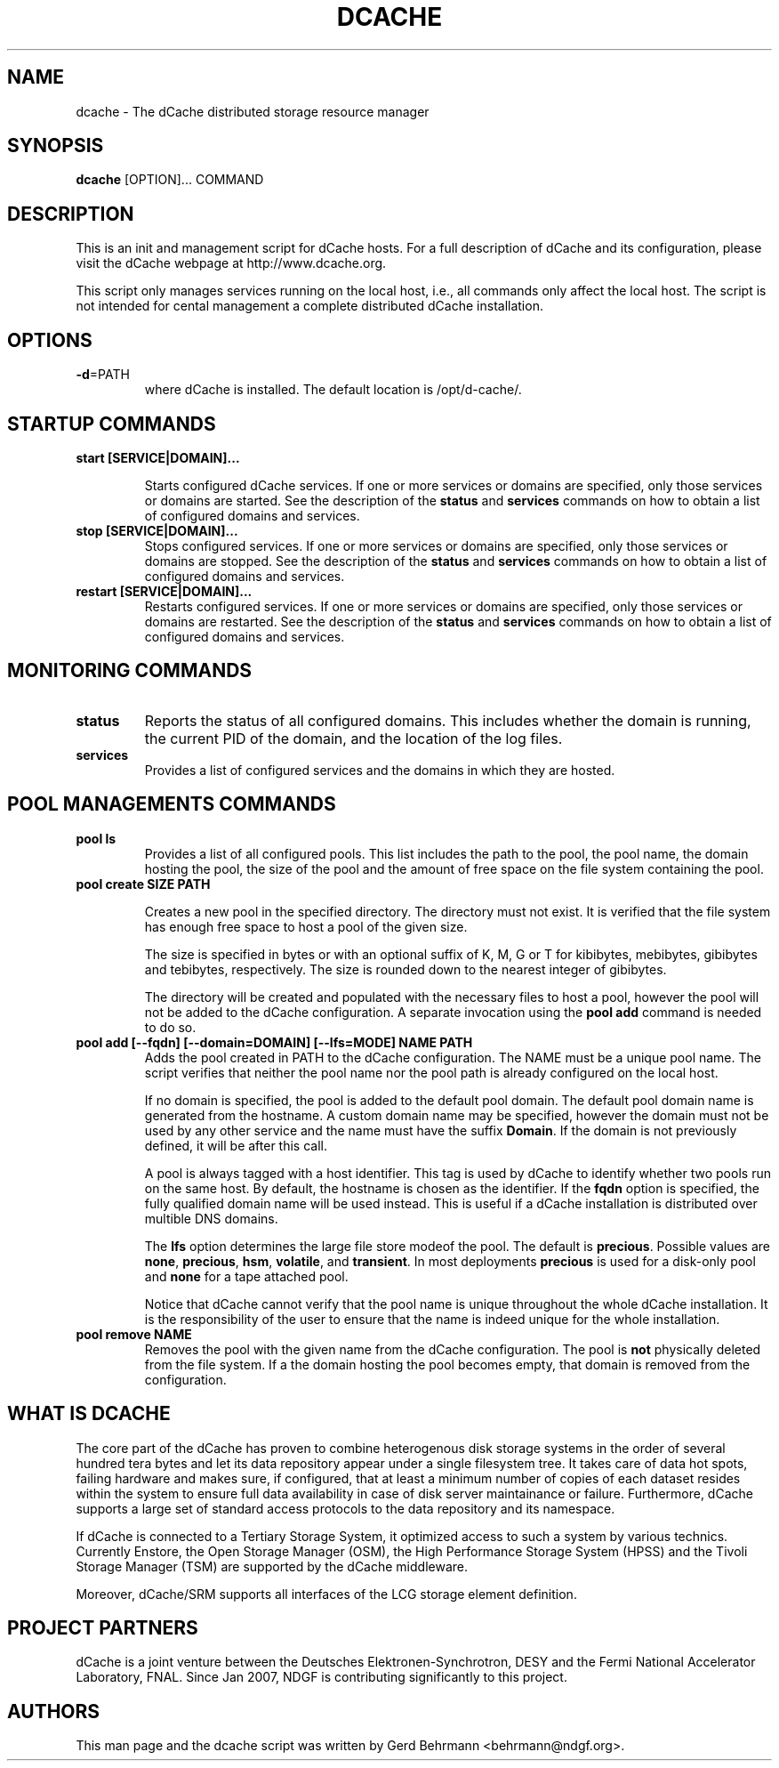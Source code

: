 .TH DCACHE 8 "July 2007" "" ""

.SH NAME
dcache \- The dCache distributed storage resource manager

.SH SYNOPSIS

\fBdcache\fR [OPTION]... COMMAND

.SH DESCRIPTION

This is an init and management script for dCache hosts. For a full
description of dCache and its configuration, please visit the dCache
webpage at http://www.dcache.org.

This script only manages services running on the local host, i.e., all
commands only affect the local host. The script is not intended for
cental management a complete distributed dCache installation.

.SH OPTIONS

.TP
\fB-d\fR=PATH
where dCache is installed. The default location is /opt/d-cache/.

.SH STARTUP COMMANDS

.TP
\fBstart [SERVICE|DOMAIN]...\fR

Starts configured dCache services. If one or more services or domains
are specified, only those services or domains are started. See the
description of the \fBstatus\fR and \fBservices\fR commands on how to
obtain a list of configured domains and services.

.TP
\fBstop [SERVICE|DOMAIN]...\fR
Stops configured services. If one or more services or domains
are specified, only those services or domains are stopped. See the
description of the \fBstatus\fR and \fBservices\fR commands on how to
obtain a list of configured domains and services.

.TP
\fBrestart [SERVICE|DOMAIN]...\fR
Restarts configured services. If one or more services or domains
are specified, only those services or domains are restarted. See the
description of the \fBstatus\fR and \fBservices\fR commands on how to
obtain a list of configured domains and services.

.SH MONITORING COMMANDS

.TP
\fBstatus\fR
Reports the status of all configured domains. This includes whether
the domain is running, the current PID of the domain, and the 
location of the log files.

.TP
\fBservices\fR
Provides a list of configured services and the domains in which 
they are hosted.

.SH POOL MANAGEMENTS COMMANDS

.TP
\fBpool ls\fR
Provides a list of all configured pools. This list includes the path
to the pool, the pool name, the domain hosting the pool, the size of the
pool and the amount of free space on the file system containing the pool.

.TP
\fBpool create SIZE PATH\fR

Creates a new pool in the specified directory. The directory must not
exist. It is verified that the file system has enough free space to
host a pool of the given size.

The size is specified in bytes or with an optional suffix of K, M, G
or T for kibibytes, mebibytes, gibibytes and tebibytes,
respectively. The size is rounded down to the nearest integer of
gibibytes.

The directory will be created and populated with the necessary files
to host a pool, however the pool will not be added to the dCache
configuration. A separate invocation using the \fBpool add\fR command
is needed to do so.

.TP
\fBpool add [--fqdn] [--domain=DOMAIN] [--lfs=MODE] NAME PATH\fR
Adds the pool created in PATH to the dCache configuration. The NAME
must be a unique pool name. The script verifies that neither the pool
name nor the pool path is already configured on the local host. 

If no domain is specified, the pool is added to the default pool
domain. The default pool domain name is generated from the hostname. A
custom domain name may be specified, however the domain must not be
used by any other service and the name must have the suffix
\fBDomain\fR. If the domain is not previously defined, it will be
after this call.

A pool is always tagged with a host identifier. This tag is used by
dCache to identify whether two pools run on the same host. By default,
the hostname is chosen as the identifier. If the \fBfqdn\fR option is
specified, the fully qualified domain name will be used instead. This
is useful if a dCache installation is distributed over multible DNS
domains.

The \fBlfs\fR option determines the large file store modeof the
pool. The default is \fBprecious\fR. Possible values are \fBnone\fR,
\fBprecious\fR, \fBhsm\fR, \fBvolatile\fR, and \fBtransient\fR. In
most deployments \fBprecious\fR is used for a disk-only pool and
\fBnone\fR for a tape attached pool.

Notice that dCache cannot verify that the pool name is unique
throughout the whole dCache installation. It is the responsibility of
the user to ensure that the name is indeed unique for the whole
installation.

.TP
\fBpool remove NAME\fR
Removes the pool with the given name from the dCache
configuration. The pool is \fBnot\fR physically deleted from the file
system. If a the domain hosting the pool becomes empty, that domain is
removed from the configuration.

.SH WHAT IS DCACHE

The core part of the dCache has proven to combine heterogenous disk
storage systems in the order of several hundred tera bytes and let its
data repository appear under a single filesystem tree. It takes care
of data hot spots, failing hardware and makes sure, if configured,
that at least a minimum number of copies of each dataset resides
within the system to ensure full data availability in case of disk
server maintainance or failure. Furthermore, dCache supports a large
set of standard access protocols to the data repository and its
namespace.

If dCache is connected to a Tertiary Storage System, it optimized
access to such a system by various technics. Currently Enstore, the
Open Storage Manager (OSM), the High Performance Storage System (HPSS)
and the Tivoli Storage Manager (TSM) are supported by the dCache
middleware.

Moreover, dCache/SRM supports all interfaces of the LCG storage
element definition.

.SH PROJECT PARTNERS

dCache is a joint venture between the Deutsches Elektronen-Synchrotron, 
DESY and the Fermi National Accelerator Laboratory, FNAL. Since Jan 2007, 
NDGF is contributing significantly to this project. 

.SH AUTHORS

This man page and the dcache script was written by 
Gerd Behrmann <behrmann@ndgf.org>.
